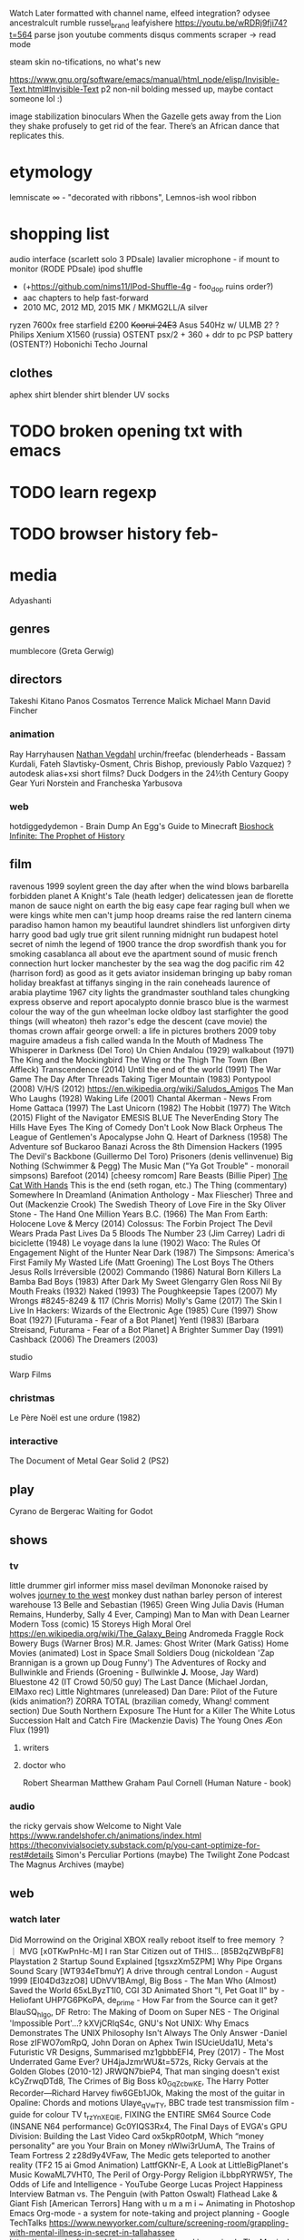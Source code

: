 Watch Later formatted with channel name, elfeed integration?
odysee ancestralcult
rumble russel_brand leafyishere
https://youtu.be/wRDRj9fji74?t=564
parse json youtube comments
disqus comments scraper -> read mode

steam skin no-tifications, no what's new

https://www.gnu.org/software/emacs/manual/html_node/elisp/Invisible-Text.html#Invisible-Text
p2 non-nil bolding messed up, maybe contact someone lol :)

image stabilization binoculars
When the Gazelle gets away from the Lion they shake profusely to get rid of the fear. There’s an African dance that replicates this.
* etymology
lemniscate ∞ - "decorated with ribbons", Lemnos-ish wool ribbon
* shopping list
audio interface (scarlett solo 3 PDsale)
lavalier microphone - if mount to monitor (RODE PDsale)
ipod shuffle
- (+https://github.com/nims11/IPod-Shuffle-4g - foo_dop ruins order?)
- aac chapters to help fast-forward
- 2010 MC, 2012 MD, 2015 MK / MKMG2LL/A silver
ryzen 7600x free starfield £200
+Koorui 24E3+ Asus 540Hz w/ ULMB 2?
? Philips Xenium X1560 (russia)
OSTENT psx/2 + 360 + ddr to pc
PSP battery (OSTENT?)
Hobonichi Techo Journal
** clothes
aphex shirt
blender shirt
blender UV socks
* TODO broken opening txt with emacs
* TODO learn regexp
* TODO browser history feb-
* media
Adyashanti
** genres
mumblecore (Greta Gerwig)
** directors
Takeshi Kitano
Panos Cosmatos
Terrence Malick
Michael Mann
David Fincher
*** animation
Ray Harryhausen
[[https://cessen.com/][Nathan Vegdahl]]
urchin/freefac (blenderheads - Bassam Kurdali, Fateh Slavtisky-Osment, Chris Bishop, previously Pablo Vazquez)
? autodesk alias+xsi short films?
Duck Dodgers in the 24½th Century
Goopy Gear
Yuri Norstein and Francheska Yarbusova
*** web
hotdiggedydemon - Brain Dump
An Egg's Guide to Minecraft
[[https://www.youtube.com/playlist?list=PL7bsYHsRUfm5MSVRB_HXMbj6DlWLNNmqb][Bioshock Infinite: The Prophet of History]]
** film
ravenous 1999
soylent green
the day after
when the wind blows
barbarella
forbidden planet
A Knight's Tale (heath ledger)
delicatessen
jean de florette
manon de sauce
night on earth
the big easy
cape fear
raging bull
when we were kings
white men can't jump
hoop dreams
raise the red lantern
cinema paradiso
hamon hamon
my beautiful laundret
shindlers list
unforgiven
dirty harry
good bad ugly
true grit
silent running
midnight run
budapest hotel
secret of nimh
the legend of 1900
trance
the drop
swordfish
thank you for smoking
casablanca
all about eve
the apartment
sound of music
french connection
hurt locker
manchester by the sea
wag the dog
pacific rim
42 (harrison ford)
as good as it gets
aviator
insideman
bringing up baby
roman holiday
breakfast at tiffanys
singing in the rain
coneheads
laurence of arabia
playtime 1967
city lights
the grandmaster
southland tales
chungking express
observe and report
apocalypto
donnie brasco
blue is the warmest colour
the way of the gun
wheelman
locke
oldboy
last starfighter
the good things (will wheaton)
theh razor's edge
the descent (cave movie)
the thomas crown affair
george orwell: a life in pictures
brothers 2009 toby maguire
amadeus
a fish called wanda
In the Mouth of Madness
The Whisperer in Darkness (Del Toro)
Un Chien Andalou (1929)
walkabout (1971)
The King and the Mockingbird
The Wing or the Thigh
The Town (Ben Affleck)
Transcendence (2014)
Until the end of the world (1991)
The War Game
The Day After
Threads
Taking Tiger Mountain (1983)
Pontypool (2008)
V/H/S (2012)
https://en.wikipedia.org/wiki/Saludos_Amigos
The Man Who Laughs (1928)
Waking Life (2001)
Chantal Akerman - News From Home
Gattaca (1997)
The Last Unicorn (1982)
The Hobbit (1977)
The Witch (2015)
Flight of the Navigator
EMESIS BLUE
The NeverEnding Story
The Hills Have Eyes
The King of Comedy
Don't Look Now
Black Orpheus
The League of Gentlemen's Apocalypse
John Q.
Heart of Darkness (1958)
The Adventure sof Buckaroo Banazi Across the 8th Dimension
Hackers (1995
The Devil's Backbone (Guillermo Del Toro)
Prisoners (denis vellinvenue)
Big Nothing (Schwimmer & Pegg)
The Music Man ("Ya Got Trouble" - monorail simpsons)
Barefoot (2014) [cheesy romcom]
Rare Beasts (Billie Piper)
[[https://www.youtube.com/watch?v=HKjxpfwjBtw][The Cat With Hands]]
This is the end (seth rogan, etc.)
The Thing (commentary)
Somewhere In Dreamland (Animation Anthology - Max Fliescher)
Three and Out (Mackenzie Crook)
The Swedish Theory of Love
Fire in the Sky
Oliver Stone - The Hand
One Million Years B.C. (1966)
The Man From Earth: Holocene
Love & Mercy (2014)
Colossus: The Forbin Project
The Devil Wears Prada
Past Lives
Da 5 Bloods
The Number 23 (Jim Carrey)
Ladri di biciclette (1948)
Le voyage dans la lune (1902)
Waco: The Rules Of Engagement
Night of the Hunter
Near Dark (1987)
The Simpsons: America's First Family
My Wasted Life (Matt Groening)
The Lost Boys
The Others
Jesus Rolls
Irréversible (2002)
Commando (1986)
Natural Born Killers
La Bamba
Bad Boys (1983)
After Dark My Sweet
Glengarry Glen Ross
Nil By Mouth
Freaks (1932)
Naked (1993)
The Poughkeepsie Tapes (2007)
My Wrongs #8245-8249 & 117 (Chris Morris)
Molly's Game (2017)
The Skin I Live In
Hackers: Wizards of the Electronic Age (1985)
Cure (1997)
Show Boat (1927) [Futurama - Fear of a Bot Planet]
Yentl (1983) [Barbara Streisand, Futurama - Fear of a Bot Planet]
A Brighter Summer Day (1991)
Cashback (2006)
The Dreamers (2003)
**** studio
Warp Films 
*** christmas
Le Père Noël est une ordure (1982)
*** interactive
The Document of Metal Gear Solid 2 (PS2)
** play
Cyrano de Bergerac
Waiting for Godot
** shows
*** tv
little drummer girl
informer
miss masel
devilman
Mononoke
raised by wolves
[[https://www.youtube.com/playlist?list=PLIj4BzSwQ-_sfc7l2xm1wQswAd5jqrrDS][journey to the west]]
monkey dust
nathan barley
person of interest
warehouse 13
Belle and Sebastian (1965)
Green Wing
Julia Davis (Human Remains, Hunderby, Sally 4 Ever, Camping)
Man to Man with Dean Learner
Modern Toss (comic)
15 Storeys High
Moral Orel
https://en.wikipedia.org/wiki/The_Galaxy_Being
Andromeda
Fraggle Rock
Bowery Bugs (Warner Bros)
M.R. James: Ghost Writer (Mark Gatiss)
Home Movies (animated)
Lost in Space
Small Soldiers
Doug (nickoldean 'Zap Brannigan is a grown up Doug Funny')
The Adventures of Rocky and Bullwinkle and Friends (Groening - Bullwinkle *J.* Moose, Jay Ward)
Bluestone 42 (IT Crowd 50/50 guy)
The Last Dance (Michael Jordan, ElMaxo rec)
Little Nightmares (unreleased)
Dan Dare: Pilot of the Future (kids animation?)
ZORRA TOTAL (brazilian comedy, Whang! comment section)
Due South
Northern Exposure
The Hunt for a Killer
The White Lotus
Succession
Halt and Catch Fire (Mackenzie Davis)
The Young Ones
Æon Flux (1991)
**** writers
**** doctor who
Robert Shearman
Matthew Graham
Paul Cornell (Human Nature - book)
*** audio
the ricky gervais show
Welcome to Night Vale
https://www.randelshofer.ch/animations/index.html
https://theconvivialsociety.substack.com/p/you-cant-optimize-for-rest#details
Simon's Perculiar Portions (maybe)
The Twilight Zone Podcast
The Magnus Archives (maybe)
** web
*** watch later
Did Morrowind on the Original XBOX really reboot itself to free memory ？ ｜ MVG [x0TKwPnHc-M]
I ran Star Citizen out of THIS... [85B2qZWBpF8]
Playstation 2 Startup Sound Explained [tgsxzXm5ZPM]
Why Pipe Organs Sound Scary [WT934eTbmuY]
A drive through central London - August 1999 [EI04Dd3zzO8]
UDhVV1BAmgI, Big Boss - The Man Who (Almost) Saved the World
65xLByzT1l0, CGI 3D Animated Short "I, Pet Goat II" by - Heliofant
UHP7G6PKoPA, de_prime - How Far from the Source can it get?
BIauSQ_hIgo, DF Retro: The Making of Doom on Super NES - The Original 'Impossible Port'...?
kXVjCRIqS4c, GNU's Not UNIX: Why Emacs Demonstrates The UNIX Philosophy Isn't Always The Only Answer -Daniel Rose
zIFWO7omRpQ, John Doran on Aphex Twin
ISUcieUda1U, Meta's Futuristic VR Designs, Summarised
mz1gbbbEFI4, Prey (2017) - The Most Underrated Game Ever?
UH4jaJzmrWU&t=572s, Ricky Gervais at the Golden Globes (2010-12)
JRWQN7bieP4, That man singing doesn't exist
kCyZrwqDTd8, The Crimes of Big Boss
k0_GqZcbwKE, The Harry Potter Recorder—Richard Harvey
fiw6GEb1JOk, Making the most of the guitar in Opaline: Chords and motions
Ulaye_qVwTY, BBC trade test transmission film - guide for colour TV
t_rzYnXEQlE, FIXING the ENTIRE SM64 Source Code (INSANE N64 performance)
Gc0YlQS3Rx4, The Final Days of EVGA's GPU Division: Building the Last Video Card
ox5kpR0otpM, Which “money personality” are you Your Brain on Money
nWlwi3rUumA, The Trains of Team Fortress 2
z28d9y4VFaw, The Medic gets teleported to another reality (TF2 15 ai Gmod Animation)
LattfGKNr-E, A Look at LittleBigPlanet's Music
KowaML7VHT0, The Peril of Orgy-Porgy Religion
iLbbpRYRW5Y, The Odds of Life and Intelligence - YouTube
George Lucas Project Happiness Interview
Batman vs. The Penguin (with Patton Oswalt)
Flathead Lake & Giant Fish [American Terrors]
Hang with u m a m i ~ Animating in Photoshop
Emacs Org-mode - a system for note-taking and project planning - Google TechTalks
https://www.newyorker.com/culture/screening-room/grappling-with-mental-illness-in-secret-in-tallahassee
https://www.adsoftheworld.com/campaigns/smoking-animals
The Magical Origins of Walt Disney Pictures | Corporate Casket
Half-Life VR but the AI is Self-Aware
[[https://www.youtube.com/playlist?list=PLLLYkE3G1HED6rW-bkliHbMroHYFf4ukv][Building Marble Machine X]]
[[https://youtu.be/9vM-sZQAFDo][So You Want to Make a Sound: Introduction to Sound Design]]
[[https://youtu.be/E0OQIraSHqs][A Beginner's Guide to Soviet Animated Cinema]]
[[https://youtu.be/IrgXSfcE2OU][#194: Steven Bartlett - How to Pursue Yourself Ruthlessly and Make the Journey Back to Human]]
[[https://youtu.be/gi_ngW9cyeY][The best song in Stardew Valley?]]
[[https://www.youtube.com/watch?v=Wz6DrQeQ5rI][Learn How to Draw for Beginners - Episode 1]]
[[https://www.youtube.com/watch?v=aCgkLICTskQ][Mark Fisher : The Slow Cancellation Of The Future]]
[[https://www.youtube.com/watch?v=sxz0OWGw6qE][Designing a Magical Ecosystem]]
[[https://www.youtube.com/watch?v=y_NPuMvWlKk][I created a world building project.]]
[[https://www.youtube.com/watch?v=4VxPd3nM7vU][LOST IN TIME - The Forgotten Blade Runner Video Game]]
[[https://www.youtube.com/watch?v=Q1Tczf8vxCM][Stop Getting Lost: Make Cognitive Maps, Not Levels]]
[[https://www.youtube.com/watch?v=hg3mK1yVnWM][What's going on in Fallout Online?]]
[[https://www.youtube.com/watch?v=7I0VyXS26Dg][Limmy's BANNED Improv Scary Stories]]
[[https://www.youtube.com/watch?v=S2nxv4w4k-E][The Driver (2023) - Full EP | Podel]]
[[https://www.youtube.com/watch?v=JZRosTZHzAU][Improv story: The Roast Chicken]] (Limmy)
[[https://www.youtube.com/watch?v=5WPB2u8EzL8][How to Enjoy the End of the World]]
[[https://vimeo.com/462801161][imagine…Tales of Music and The Brain]] [David Bruce Einaudi]
*** comic
Homestuck
** art
https://www.flickr.com/people/taffeta/ (30-50s)
https://www.flickr.com/photos/mediamolecule
https://sunecho.com (L.J. Altvater)
https://www.deviantart.com/erictonarts/gallery (mandelbulb)
https://twitter.com/Old_School_3D
https://www.deviantart.com/trustpixels (pixel)
https://www.nationalgallery.org.uk
https://blenderartists.org/t/vile-metal-a-same-themed-series-of-project-that-lingered-from-the-back-of-my-head-and-dream/1421092
dadism
https://blenderartists.org/t/topology-works/1216939/67
Piotr Jabłoński
[[https://blenderartists.org/uploads/default/original/4X/a/c/8/ac8eecd3067a3b90984c68c5848ffc488f4a0188.png][https://blenderartists.org/t/temples/1472908]]
[[https://blenderartists.org/uploads/default/original/4X/a/c/8/ac8eecd3067a3b90984c68c5848ffc488f4a0188.png]]
https://www.beeple-crap.com
Claire Hummel (Valve, Campo Santo?)
*** animations
MIGRATIONS by Constantin Chamski (3D Studio MAX R2 CD from 1997)
IGORRR - VERY NOISE
*** paintings
Carlo Crivelli - The Annunciation, with Saint Emidius
Die großen Fische fressen die kleinen
Edgar Degas - Femme lisant
[[https://en.wikipedia.org/wiki/Atrium_(architecture)#/media/File:Atrium_interior.jpg][A late 19th-century artist's reimagining of an atrium in a Pompeian domus]]
*** photography
https://www.flickr.com/photos/nasawebbtelescope
https://www.deviantart.com/waylandscape
*** mark ferrari
https://obscuritory.com/blog/seize-the-day-lives-on-as-the-living-worlds-app/
https://mugenguild.com/forum/topics/deep-forest-day-142665.0.html
https://obscuritory.com/tag/mark-j-ferrari/ (heaven, living
*** period
Belle Époque  
** games
children of a dead earth, https://store.steampowered.com/app/476530/Children_of_a_Dead_Earth
eblong, https://eblong.com/, lisp text adventure
portal prelude, http://www.portalprelude.com, portal prequel mod
silent hill 2, http://www.enhanced.townofsilenthill.com/SH2/compare.htm
ninja gaiden
ff7
persona 3
super metroid
re4
tekken 5
deadly premonition
mizzurna falls
another world
lost in shadow
shadows of the dammed
gwent roguelike
powder toy
mark ferrari - heaven & earth
the longing
Electrokplankton
Judas (Ken Levine)
Postal
Scribblenauts Unlimited
Creeper World 4
Devilutionx (diablo)
The Anacrusis
Marathon (Bungie)
No One Lives Forever
Narbacular Drop
Dark Messiah of Might & Magic
Creatures (1996) (community)
Pizza Tower (~wario land)
[[https://github.com/TeamHypersomnia/Hypersomnia][Hypersomnia]]
Disco Elysium
9: The Last Resort
Hi-Fi RUSH
Pseudoregalia
Lumines: Electronic Symphony
Painkiller
No One Lives Forever
Sin
Greed Corp
Blade Runner (point and click) + Rev
Panzer Dragoon Saga
Cry of Fear (HL:mod)
DAVE THE DIVER
Little Nightmarse prequel (mobile)
Rag Doll Kung Fu
Darwinia
DEFCON
SiN (+ episodes)
Trackmania
AudioSurf
Torchlight (nostalgia)
Dawn of War II (nostalgia)
NARAKA: BLADEPOINT (Steam Best-seller 2021?)
Cult of the Lamb
Warhammer 40,000: Darktide
Stray
V Rising (2022 best-seller)
DREDGE
Time Crisis
Karateka
Legacy of Kain (Defiance, etc.)
Spark the Electric Jester 3 (+ previous)
**** Traditional
Monty Python flux
*** studios
dreamhaven
Strange Scaffold
*** non-steam
Richard Burns Rally
Alice
Flipnic: Ultimate Pinball
*** currently playing
Baba Is You
Baldur's Gate 3
Kerbal Space Program
METAL GEAR RISING REVENGEANCE
Prey
Psychonauts
SH2
Teardown
The Elder Scrolls V Skyrim
The Stanley Parable Ultra Deluxe
Wolfenstein The Old Blood
** painters
René Magritte
Yves Tanguy
Frida Kahlo
Gerhard Richter

kris kuksi

Norman Rockwell
Haddon Sundblom

Klimt

Charles Bronson
* music
https://en.wikipedia.org/wiki/The_Songs_Lennon_and_McCartney_Gave_Away
https://www.bbc.co.uk/programmes/m001478k
https://open.spotify.com/user/pewdie workout playlist

** genres
dark roots (gothic country?)
Tuvan throat singing
** artists
Frank Ocean
Kanye West (Kids see ghosts)
Aphex Twin, Power Pill, The Tuss, Caustic Window, AFX, Bradley Strider, GAK, Mike & Rich, Polygon Window, Universal Indicator Red)
De La Soul
Death Grips
Four Tet
BADBADNOTGOOD
JAY-Z
Talking Heads
The Dream Academy
Alarm Will Sound (Aphex Twin)
Burial
Massive Attack
Wendy Carlos
Squarepusher (Chaos A.D., +James McVinnie)
Seefeel (AFX time to find me)
Carbon Based Lifeforms
Chicane
2Pac
David Bowie
Pet Shop Boys
Ghostpoet
A Tribe Called Quest
Adele
Alio Die
Vashti Bunyan (+Animal Collective)
King Krule (Archy Marshall)
Arovane
Autechre
AZ
Belle and Sebastian
Bill Evans (+Jim Hall)
Bôa
Boards of Canada
Brian Eno (+Fripp, Harold Budd, Laraaji)
Simon & Garfunkel
Burzum
Clams Casino
Common
MF DOOM (DANGERDOOM, King Geedorah, Madvillain, Metal Fingers, NehruvianDOOM, Viktor Vaughn)
Deltron 3030
DJ Shadow
Dr Dre
Eminem
endtransmission
explosions in the sky
fleetwood mac
floex
flying lotus
Freddie Gibbs (+Madlib)
George Clanton
Gerry Mulligan (Night Lights)
Global Communication
Guru
Home (Odyssey)
a-ha
Igneous Flame
Janis Ian
Jimi Hendrix
Joanna Newsom
Joy Division
Julian Casablancas (+The Voidz)
Kendrick Lamar
Keyon Christ
Kid Cudi
King Crimson
King Krule
Lauryn Hill
Linkin Park
LSTRVR
Luke Vibert
Marcus Fjellstrom
Margo Guryan
Mariya Takeyuchi
Masayoshi Takanaka
Mike Oldfield
Miles Davis
Mr. Fingers
NASA (Voyager Recordings)
N.W.A
Nas
Neutral Milk Hotel
Nirvana
Noah Earp
Nujabes
Pink Floyd
Pizzicato Five
Portishead
Prince
Pusha T
Rage Against the Machine
Rod Stewart
Ryo Fukui
Sinewave (Unity Gain)
Slint (Spiderland)
Species of Fishes (Songs of a dumb world)
Steve Roach (structures from silence)
Tape
Tears for Fears
Teyana Taylor
The Beach Boys
The Beatles
The Comet is Coming
The Future Sound of London
The Herbaliser (something wicked this way comes)
The Notorious B.I.G.
The Roots
The The
TOOL
Tupperwave
Vegyn
Wu-Tang Clanton
식료품groceries
GALNERYUS
David Firth
Crystal Boys (Jonatan Söderström)
El Huervo
Fantastic Plastic Machine
Jay Electronica
Jun Fukamachi (Quark)
Niall (Noclip Girl)
Rose Bonica (Nothing Lasts Forever)
Jarrad Wright (Big Lez)
Midori Tanaka (Through the looking glass)
Laurient Garnier (Laboratoire Mix [OtGZod-qIOE], Flashback [dYZEl7TVu-0])
Farya Faraji (Ancient Music)
Michael Levy (Lyre)
bsd.u (late night bumps)
3kliksphilip (+Stephenthedreamer)
Herb Ellis & Remo Palmier (Windflower)
Shivkumar & Brijbhushan
Podel
CasualTF2
The KLF
mort garson
steven wilson
Édith Piaf
John Grant (Queen of Denmark, The Czars)
Susumu Hirasawa (Prince of Key)
Hannah Peel
Paul Weller
Lindisfarne
Moloko (Do You Like My Tight Sweater)
Lena Raine (minecraft)
Fluke
Everything But The Girl
Jean-Michel Jarre
Jan Morgenstern (blender)
[[https://danosongs.com/][Dan-O]] (Humane Rigging)
Genesis
Jethro Tull
Steve Vai (Frank Zappa, Halo 2 s)
Crosby, Still and Nash (Lionel Hutz gag)
*** not listened
Röyksopp
Underworld
Archive
Oneohtrix Point Never (Lost But Never Alone)
Scott Walker (See You Don't Bump His Head)
Amo Tobin
Sun Ra
Brian Setzer
Jonathan Coulton (Portal)
Jonathan Whitehead (Black Books, Nathan Barley, Peep Show)
Skinny Puppy (Adam Curtis parody "The Loving Trap")
Parry Gripp
LTJ Bukem [IDM, DnB]
** albums
Pudding Club - Songs Before Bed
William Basinski - Watermusic II
Elevator Music -- MUZAK -- Stimulus Progression
Genesis - Supper's Ready
Fairport Convention - Liege And Lief
[[https://youtu.be/JK8ilaPZbKE][Peshay Studio Set (1996)]]
https://georgepunchy.bandcamp.com/album/panini-ep
https://beigemonk.bandcamp.com/album/beige-monk-has-changed-names-and-urls
Maybeshewill - Not For The Want Of Trying
https://uvlamprey.bandcamp.com/album/sombre-hombre
Intelligent Drum & Bass - Bailey
Darwin Deez - Darwin Deez
[[https://www.youtube.com/playlist?list=PL5a3UXdh_ybYVsaoqY-PId4ZvDc-NtHlF][ProbeComposer - Deep Blue]]
Howie B - Music For Babies
[[https://www.youtube.com/watch?v=Z3m7HXeiHpg][Hiroshi Yoshimura (吉村弘) - Wet Land (1993)]]
Roy Montgomery - Temple IV
** mixes
[[https://youtu.be/0LJSboJeNqw][On the Clouds (Ambient, Jungle, Jazzy, 90s DNB Mix)]]
[[https://www.youtube.com/watch?v=lcGhXr3Je5I][Halo: Reach - All "Glue" Variations]]
[[https://www.youtube.com/watch?v=FcBOaFzR9as][It was all just a bad dream]]
[[https://www.youtube.com/watch?v=BHl4NVytGpo][Aphex Twin Ambient Mix (Killing Floor)]]
2013 03 09 Essential Mix Atoms For Peace
** composers
Vivaldi
Erik Satie
Ludovico Einaudi
Chopin
Debussy
Beethoven
Barber
Brahms
*** games
Jeremy Soule (Bethesda)
Jason Hayes (Blizzard)
Koji Kondo (Nintendo)
Nobuo Uematsu (Square Enix)
Battleblock Theatre
** label
Analogical Force (Echo 106, Dwaallicht, D'Arcangelo, Anodyne, Guavid)
** songs
Babylon Zoo - Spaceman
An Angel, TLIM SHUG - Abuse Me
ted chippington - she loves you
bonobo - cirrus
cocteau twins - cherry-coloured funk
grimes - genesis
moderat - a new error
pulp - common people
pulp - disco 2000
Édith Piaf - C'est un gars
Sous le dôme épais (Lakmé) - Léo Delibes [i-_lVM7R6xc]
nigredo - Susumu Hirasawa
zsolt marx - fill your pages
selerac - nair
neil young - harvest moon
david gray - babylon
francoise hardy - tous les garcons et les filles
travis - why does it always rain on me
michel legrand - windmills of your mind (noel harrison)
just a girl she said
enigma - the eyes of truth
ennio morricone - ninna nanna per adulteri
blordow - jerma sleepin planets
melodysheep - a glorious dawn
Dr. Ghost - rhubarb guitar cover
battle trance - green of winter
OMEGAH RED - books of war
cate le bon - Niwl y Mor
galwad y mynydd - niwl y mor
ArbiterBF - human sadness cover
Múm - Hufeland [_okI9LBkrWg]
? - i o [lKDBh6CFhg8]
kanye west - never see me again
Yazz Ahmed - A Shoal of Souls [FQvU1cDyXgs]
Víkingur Ólafsson - Reflection [5Vs5gMhef2Y]
Halla Steinunn Stefánsdóttir / Halla Lovísa Loftsdóttir - Halla Steinunn Stefánsdóttir / Halla Lovísa Loftsdóttir - Hölluþula [1356545445]
Hawes - Highgrove Suite： Goddess of the Woods [IcBTNuCr1co]
ocarina of time - fire temple (original)
Queen of Denmark, John Grant, Sinéad O'Conner
better off alone - alice deejay
Peter, Paul & Mary - sometime lovin (Joe Dassin)
harry nilsson - without you
earthbound - your name please
sonny and cher - i got you babe
5th dimension - Let The Sunshine In
unchained melody
la vie en rose
better off alone
Adagio of Spartacus and Phrygia
Ye Vagabonds - Bacach Shíol Andaí
Hannah Peel - Reverie
Herbie Hancock & Joni Mitchell - The Man I Love
Carlo Domeniconi - Koyunbaba, Op.19 (1st mvt)
Leonard Cohen - Suzanne
Donna Lewis - I Love You Always Forever
Together in Electric Dreams
Mike Oldfield ft. Maggie Reilly - Moonlight Shadow
Irene Cara - Fame
tregs - flow
pilotredsun - dimweb
cranberries - dreams
paul young - everytime you go away
chi lites - have you seen her
dusty springfield - if you go away
east 17 - stay another day
Heatbeat - playing with delay
Kirby: Super Star - Gourmet Race, Green Greens
In the Year 2525 (Exordium & Terminus)
Donkey Kong Country - Stoned Ape Theory (Aquatic Ambience Reimagined)
The Statler Brothers - Flowers On The Wall
The Verve - Bitter Sweet Symphony
black midi - The Defence
Ms. John Soda - Hands
Four Tet - Smile Around The Face
Khonnor - The Stoned Night
B. Fleischmann - The Pros Of Your Children (feat. Gloria Amesbauer)
contriva - centipede
El Perro Del Mar - Walk On By
Beach House - Irene
MuteMath - Reset
Marconi Union - Strata
Marcin Wasilewski Trio - Diamonds And Pearls
Lusine Icl - Mojave
Aquarela do Brasil
Airto Moreira, Hugo Fattoruso -  Tombo in 7/4
Locke'd Out Again - Michael Giacchino
how to save a life
The Flirtations - Nothing But A Heartache
Patti Drew - Tell Him
Elis Regina - Tatuagem
Symphony No. 3, Op. 36: II. Lento e Largo - Tranquillissimo
Po - Floating Against The Stream
Frank Turner - Wessex Boy
Nat King Cole - Don't Let Your Eyes Go Shopping (For Your Heart)
Raymond Scott - Portofino 2
Dinah Washington - What a Diff'rence a Day Makes (1959) [Cuando vuelva a tu lado (When I Return to Your Side)]
Something Stupid - Carson and Gaile (1966)
[[https://youtu.be/JiXo2RmQy6Y][Cuando Vuelva A Tu Lado/ What A Difference A Day Makes - Cyrille Aimée & Michael Valeanu]]
Sweet Adeline
Stone - Girl I Like the Way That You Move
John Adams - Harmonielehre
Stevie Wonder - Overjoyed
Arnold Schönberg: String Quartet No. 2, op. 10
Half-Life PS2 Menu
Black Box Recorder- Child Psychology
Tom & Jerry - Papillon Love Song
Spiral Staircase - More Today Than Yesterday
The Wanted - Glad You Came
Can You Feel the Sunshine
P!nk - Who Knew
Imagine Dragons - Whatever It Takes
Psychic TV - Godstar
Fonicular 1880 (spiderman pizza)
William Tell Overture (horseback riding)
Robert Hazard - Girls Just Wanna Have Fun
Yellowman - Nobody Move Nobody Get Hurt
Overworld (probably) - Super Mario Bros. Wonder [jnq0-01hoqQ]
Bobby Goldsboro - Watching Scotty Grow
Mancandy FAQ (soundtrack)
Jonathan Coulton's Re: Your Brains
Stevie Wonder - Sir Duke
Joni Mitchell - Both Sides Now
Peter, Paul & Mary - Puff, the Magic Dragon
Fisher's Hornpipe
Yankee Doodle
Dixie
Patience and Prudence - Tonight You Belong To Me
Penguin Cafe - Perpetuum Mobile
John Rutter - The Lord is my Shepherd.
Aram Khachaturian - Adagio of Spartacus & Phrygia
Norah Jones - Don't Know Why
Joanna Newsom - Sprout and The Bean
Adagio of Spartacus and Phrygia
Talk Talk - Such a Shame
Belinda Carlisle - Heaven Is a Place on Earth
Bobby McFerrin - Knick Knack
50 Cent - In Da Club
Arctic Monkeys - No. 1 Party Anthem
Witch Doctor
I've Never Been In Love Before (Kimhyorin cover)
[[https://www.youtube.com/watch?v=9pSQhUXPHAs][Superheaven - "Youngest Daughter"]]
Joji - Tick Tock
D-Train - Misunderstanding
Slam - This World
[[https://www.youtube.com/watch?v=FExBwfQHXlE][Chuck Mangione - Feels So Good]]
[[https://www.youtube.com/watch?v=-7qND3Fwxbk][DEVILMAN SHOWERDOWN PART 2]]
Chitty Chitty Bang Bang - Hushabye Mountain (Dick Van Dyke)
Richard Marx - Right Here Waiting
[[https://www.youtube.com/watch?v=CnQ8N1KacJc][Green Day - Good Riddance]]
Basshunter - Vi sitter i Ventrilo och spelar DotA
Garbage - Stupid Girl
Ed Sheeran - The A Team
Dota 2 Beta
Code Lyoko - A World Without Danger
[[https://www.youtube.com/watch?v=CwPKXUeCSgI][PKA - Let Me Hear You Say Yeah (Original 12 Inch Mix)]]
Tappi Iwase (?) - Metal Gear Solid Main Theme (Document Remix) [Metal Gear Solid 2: Substance Original Soundtrack - Ultimate Sorter Edition]
[[https://www.youtube.com/watch?v=23Fgx21aFQw][Joe Fagin – That’s Living Alright [Limmy]​]]
*** to listen
Tears For Fears - Elemental
[[https://www.youtube.com/watch?v=U_Ed7uCmFmo][PSYQUI feat. Such - don't you want me Piano Cover]]
[[https://www.youtube.com/watch?v=arehmbNotwQ][Marc Laidlaw - Sombre Hombre]]
Cheekface - Too Much to Ask
[[https://www.youtube.com/watch?v=1Tfl6Aw42Zw][The Orb - The BBC Sessions 1989-2001]]
Electronic - Getting Away with It
Ed Harrison - NEOTOKYO [ost]
*** christmas
mud - lonely this christmas
kuribo98 - All I Want For Christmas Is You (Wii Shop)
[[https://www.youtube.com/watch?v=EwzBjBHfDIs][MF DOOM x Cookin Soul - DOOM XMAS (full tape)]]
*** jazz
Chet Baker - Autumn Leaves (w/ Paul Desmond alto sax)
** games
Valve (+Kelly Bailey, Mike Morasky)
Metal Gear
Nintendo (Mario, F-Zero, Zelda, DK Country, Earthbound, Pokemon Mystery Dungeon)
Subset (Ben Prunty)
Minecraft (C418, Lena Raine)
Martin O'Donnel (Halo, Destiny, Echoes of the First Dreamer)
The Last of Us (Gustavo Santaolalla)
Hotline Miami (,2)
Tetris Effect
Skyrim (Jeremy Soule)
Cuphead (Kristofer Maddigan)
Ridge Racer 7
Lethal League
Toby Fox
Deus Ex (,Conspiravision)
Rockstar (GTAV, Red Dead Redemption (,2))
Dirt Rally (,2)
LittleBigPlanet (,Alternate Universe)
Nidhogg
RAMA
Little Nightmares (Tobias Lilja)
baba is you
amanita design (questionaut, samorost) [floex]
Little Big Planet (Daniel Pemberton,
*** mods
[[https://www.moddb.com/mods/half-life-2-beta-minimalist-mod][Half-Life 2 Beta Minimalist Mod]]
[[https://www.moddb.com/mods/missing-information][Missing Information]]
Half-Life: Radial Symmetry
[[https://steamcommunity.com/sharedfiles/filedetails/?id=2959389971][Rogue (csgo)]]
[[https://www.moddb.com/mods/cwth][CWTH [Chell's Way to Home]​]]
[[https://www.moddb.com/mods/portal-project-beta1][Portal: Project Beta]]
[[https://store.steampowered.com/app/244630/NEOTOKYO][NEOTOKYO (hl2)]]
** film
Being John Malkovich
Taxi Driver (Bernard Hermann)
Blade Runner (Vangelis)
Synecdoche, New York (Jon Brion)
Ghost in the Shell (Kenji Kawai)
John Hughes (Ferris Bueller's Day Off, Planes Trains and Automobiles)
Satoshi Kon (Perfect Blue, Millenium Actress)
Studio Ghibli (Spirited Away)
John Williams (Star Wars, Empire of the Sun)
Stanley Kubrick (Clockwork Orange)
Truman Show (Philip Glass)
House of Gucci
** tv
Serial Experiments Lain
DEVS
severance
** spotify playlists
pewdiepie
https://soundcloud.com/markusalexei
https://soundcloud.com/zedrox
** videos
Four Tet - Smile Around The Face (2005)
Slam - This World (Limmy)
* notes
commonplace book
** todo
job
data
	accounts
		export
		delete
	backup
		phone
		pc
posessions
	sort
	sell
	repair
	buy
		clothes
		notepad
		razor
		portable cd player
		dt880
** synchronicity
30/10/22 00:38
watched "The Jizzarm - Internet Shorts" "Whang!" https://www.youtube.com/watch?v=BDUrJFTJdGw 
then looking for s-video to scart on amazon found prince harry "spare" mentioning diana
then watched https://www.youtube.com/watch?v=BR3XFcsEGu0 blue jam banned doc sketch mentioning putting balls under arm and diana

** 	aberystwyth
accommodation refund
aberconnections/abercareers account
retake both modules averaging 68% for 1st
mmp grade?
382 python andy?
12/03/2021
guaranteed conditional offer masters 9/21
	deadline 30/7/21
	2:1 10% reduction in fees (1st 20%)
15/12/2020
12/10/2020
rosalind account deletion jat70@aber.ac.uk
group project blog (google?) https://james-cs22120.blogspot.com
https://support.google.com/blogger/answer/7538420?hl=en
13/02/20 group 10 pictures, and minutes request
CHECK SEND/BIN MAILS
grade concerns email was nice

** youtube comments
[[https://www.youtube.com/watch?v=gEBLqCgR6hA&lc=Ugw-tY2ejleMH7rPmvx4AaABAg][ This Music Is The Beat. If Kirby was real, he will set it as an Alarm Clock. XD nice Video]]
[[https://www.youtube.com/watch?v=njT82MeJVtY&lc=Ugyf_S9zM0j97lo8K9N4AaABAg][thank you very much . . you tough me that there is much much  tools that i didnt know yet. and blendering world is not just the dessert full with mirage but nothing can be used to live, but there is everything i need that i just didnt notice it.]]
[[https://www.youtube.com/watch?v=h8EqMCrtLZ0&lc=UgzGs_zlX0CVLcO2-1p4AaABAg.97dUE4f5aI09CQLR0al1mJ][Psychology of Fast Food and Fat]]
[[https://www.youtube.com/watch?v=rMudHClToL0&lc=UgxXCwe-AJ2vum32Swt4AaABAg][A few years ago, whenever I was upset I used to play this song really loud out of my surround system. During the drum parts I would move around the house like donkey kong and just act like him and be very aggressive and get up in my family members faces. Once 00:46 kicked in I would start throwing things around and start making loud chimpanzee noises,  just going around the house flipping over chairs and throwing papers and stuff off tables and just making a huge mess of the house in minutes. My family came to dread this song whenever it played because they knew it meant one thing. Man I miss those days.]]
* projects
** github
https://docs.github.com/en/get-started/quickstart

** emacs

https://stakahama.github.io/resources/emacs/#orgheadline2
link to highlighted youtube comment in org mode
https://github.com/Wilfred/helpful
Zettelkasten (Paper Machines (2002))
Getting Things Done
Hipster PDA
https://en.wikipedia.org/wiki/Zettelkasten#See_also
https://en.wikipedia.org/wiki/Parietal_lobe
https://en.wikipedia.org/wiki/Cortical_homunculus

https://koustuvsinha.com/post/emacs_research_workflow/
*** org
inline image web behaviour
- url as image caption stops preview

**** export template
replace custom shortahands (eg. local = (l) to symbol)
** hammer
https://developer.valvesoftware.com/wiki/Dimensions
https://developer.valvesoftware.com/wiki/Hammer_Hotkey_Reference
https://developer.valvesoftware.com/wiki/Creating_Brush_Entities
https://www.tophattwaffle.com/mapping-workflow-keeping-your-sanity-for-the-extra-long-projects/
https://developer.valvesoftware.com/wiki/Blender_Source_Tools

**	modding
https://www.youtube.com/watch?v=_JZ7bnk3oiM Minecraft, But I Show You How to Code a Modded Item! - YouTube

** gaming
https://web.archive.org/web/20120614094258/https://www.geforce.com/Optimize/Guides/deus-ex-human-revolution-tweak-guide#1

** fractals
https://en.wikipedia.org/wiki/Fractal-generating_software
https://www.mandelbulb.com/
https://mb3d.overwhale.com/ (mandelbulb 3d)

** blender
https://www.youtube.com/watch?v=X0Z7ewe8KZ4&list=PLE211C8C41F1AFBAB&index=5
https://renderman.pixar.com/community_resources

** ipod video
remove references to rockbox
remove anodised finished

** nintendont
custom wiimote layout

** clip jam
custom firmware (upgrade.hex)

** kindle
https://www.mobileread.com/forums/showthread.php?t=320564
https://www.mobileread.com/forums/showthread.php?t=346037
https://github.com/koreader/koreader

** ps2
https://www.ps2-home.com/forum/viewtopic.php?f=96&t=1248
https://github.com/CTurt/FreeDVDBoot
https://github.com/ps2homebrew/Open-PS2-Loader
https://sx.sytes.net/oplcl/games.aspx
https://www.psx-place.com/threads/tutorial-the-great-ps2-aio-guide.30219/
*** graphics
https://lodev.org/cgtutor/raycasting.html
** shorthand
* writing ideas
future fashion - dazzle camouflage to stop bugs
bodleian library
unit 731
pareidolia
shorthand associated with witchcraft and magic in the middle ages
project cumulus, rainmakers, cloudbusting
Bombing of Rainbow Warrior
** doing things differently
Finnish toilets where you shit on a shelf
- inspection [Moss watching flush]
- finnish people who are scandinvian
- tsunami flush metaphor
Emacs undoing the undo [Emacser interview sketch]
* reading
wolfie linked cybersec on discord
hugo dnd Intro.docx on discord
** books
flatland
exit west
alice
ringworld
meditations
what is like to be a bat
book of tibit
guns, germs and steel
a thousand plateaus
Eros and magic in the Renaissance
Atalanta Fugiens
all tomorrows
Snow Crash
S. Petersen's Field Guide to Creatures of the Dreamlands
http://leethomson.myzen.co.uk/Star_Trek/1_Original_Series/Star_Trek_Pitch.pdf
Gormenghast
make it new - ezra pound
https://www.callofdutyzombies.com/topic/183877-the-cod-zombies-storybook/
Shams al-Ma'arif
A Voyage to Arcturus
The Gadfly
John Alec Baker - The Peregrine
https://mikelynchcartoons.blogspot.com/2023/04/how-to-cartoon-book-points-on.html
Camille Paglia - Sexual Personae
[[https://i.redd.it/789p8h492tw41.jpg][Meme Analysis /general reading list/]]
Building a Second Brain
Heege Manuscript
The Devil in the White City
Heidi (Swiss)
Lost Horizon - James Hilton
De Spectris (1569) - Ludwig Lavater
Bede
Uncommon Therapy (Milton H. Erickson) [[https://youtu.be/_Hxg3vFb8lI][Daniel Mackler]]
Tarkovsky - Sculpting in Time: Reflections on the Cinema
Herman Hess - Siddhartha
The Wheel of Time
Gabor Mate - The Myth of Normal (anti-psychiatry)
Jean-Paul Sartre - Nausea
Skyrim/ES ebooks https://www.imperial-library.info/content/forum-archives-michael-kirkbride
Lokasenna (nordic poem)
Stanisław Lem - The Futurological Congress
Raising the Bar (HL)
The WoW Diary
The Lazarus Effect
Ideas of Power (Adam Curtis inspiration)
Little Nightmares Graphic Novel
Herman Hesse - Steppenwolf
Mike Reiss - Springfield Confidential: Jokes, Secrets and Outright Lies From a Lifetime of Writing for The Simpsons
Matt Groening - Life in Hell
# Black Mirror - Beyond the Sea
Airport (1968)
The Valley of the Dolls
The Moon Is a Harsh Mistress
#
Andersen's Fairy Tales
Blindsight
Walden
Pearl Manuscript - Pearl, Sir Gawain and the Green Knight
** resource ebooks
https://www.masteringemacs.org
	https://www.inspiredpython.com/
https://www.blendersecrets.org
*** score
[[https://www.otaku.co.uk/products/75196a][Mother 2]]
*** struthless lifechanging books
Kitchen Confidential
My Year of Rest and Relaxation
The Home Game
The Gifts of Imperfect Parenting
The Hidden Life of Trees
Tomorrow When the War Began
Zen the art of motorcycle maintenance
The Book - Alan Watts
I'm Glad My Mom Died
Go Dog Go
*** short
The Machine Stops
D.H. Lawrence - Odour of Chrysanthemums
The Love Song of J. Alfred Prufrock
*** utopian fiction
The Epic of Gilgamesh (Utnapishtim's rest)
The Odyssey (Elysian Fields)
Plato/Socrates Republic
Timaeus/Critias (Atlantis)
Pliny's Natural History
Lucian's True History
history of Diodorus Siculus (Iambulus)
Erewbon
New Atlantis
Christianopolis
Mundus Alter et Idem
Gulliver's Travels
Brave New World
Ape and Essence
1984
News From Nowhere
New Jerusalem
City of the Sun
Looking Backward
Island (Huxley)
Lord of the Flies
Lost Horizon
The Coming Race
When the Sleeper Wakes
The Time Machine
pillar to post
love among the ruins
the first men in the moon
the man in the moon
a source of embarassment
** manga
blame
yugioh
berserk
[[https://www.mangageko.com/reader/en/vagabond-chapter-3-eng-li/][Vagabond]]
** authors
Robert Anton Wilson
Kary Mullis
Albert Robida
jim young-ha
marie kondo - The Life-Changing Magic of Tidying
carl sagan
albert robida
René Guénon
sean carroll
Cabiria
Allen Ginsberg
Aleister Crowley
William S. Burroughs (Cities of the Red Night)
Jack Kerouac
Ioan Petru Culianu (assassinated)
Thea von Harbou (metropolis)
Hervé This (molecular gastronomy)
George Berkeley (immaterialism)
Raymond Queneau (Les Fleures Bleues)
Guillaume Apollinaire
The Language of Creation by Matthieu Pageau
Dialectic of Enlightment by Adorno & Horkheimer
乾 元 亨 利 貞, Zhu Youke's Secret Book, Qianyuan Henry Zhen, Five Volume
Theodor W. Adorno (philosopher, Minima Moralia)
Justin E.H. Smith (The Internet Is Not What You Think It Is: A History, A Philosophy, A Warning)
Ramon Llull (1305 mechanical logic with paper)
Gottfried Wilhelm Leibniz (polymath, Leibniz machine)
Mark Fisher (Capitalist Realism)
Thomas Pynchon
Marc Laidlaw
Victor Frankl - logotherapy
Henry Charles Bukowski
Alan De Benoist - On Being a Pagan
Rudyard Kipling (The Gods of the Copybook Headings [poem])
Thomas Gray (Ode on the Death fo a Favourite Cat, Drowned in a Tub of Goldfishes [poem])
Patrick Curry (Tolkein analysis, and more)
Plotinus (Neoplatonism)
Lord Dunsany
Wilhelm Busch
Marie-Louise von Franz (Jungian)
Herbert Spencer (Ghost Thoery, "Survival of the Fittest")
*** cartoonists
Hal Robins - The Meaning of Lost and Mismatched Socks
William Steig
Moebius - Jean Giraud
** publishers
https://nostarch.com/
** blogs
https://fallingawkwardly.wordpress.com/2010/09/02/the-metaphysics-of-morrowind-part-2/
https://www.skytopia.com/index.html
https://cookieplmonster.github.io/ (modding)
https://lars.ingebrigtsen.no/
https://blog.playdead.com/
http://www.paulgraham.com/index.html (Y Combinator)
https://derekyu.com/makegames/index.html (spelunky)
https://www.grammarphobia.com/blog
https://blurbusters.com/
https://beastrabban.wordpress.com/
https://the-wheatley-core.tumblr.com
church of the subgenius
https://thosethingshidden.wordpress.com/
Sam Kriss (Idiot Joy Showland, Substack)
https://www.bbc.co.uk/blogs/adamcurtis
https://www.robinrendle.com/
https://nothings.org/
https://www.jehsmith.com
https://sachachua.com
	[[https://emacslife.com/][Emacs Life]]
	Emacs Chat
https://urchn.org/blog/ (39 pages)
https://emacsrocks.com/
http://whattheemacsd.com/ (emacsrocks)
https://www.grammarphobia.com/blog/2009/04/heads-up.html
*** gaming
[[https://www.johnsto.co.uk][Dave Johnston]]
** twitter
AccidentalP
mikemorasky
NiallSnipars
podel_irl
marco_py1
1041uuu
Steventhedream1
DUSKdev
richterovertime
heavyfortres
thegoddisk
Trick_Siebzehn
magicportalman
Notch
@depthsofwiki
The Knox Event in Real Time
RealBobMortimer
** articles
https://daily.bandcamp.com/features/petscop-soundtrack-interview
https://jamie-wong.com/post/color/
https://en.wikipedia.org/wiki/Digital_dark_age
https://en.wikibooks.org/wiki/Music_Theory/Scales_and_Intervals
https://pages.cs.wisc.edu/~remzi/Naur.pdf
https://www.sszczep.dev/blog/ray-casting-in-2d-game-engines/
https://forums.blurbusters.com/viewtopic.php?f=7&t=6808
https://theanarchistlibrary.org/library/umberto-eco-ur-fascism
https://utf8everywhere.org/
https://classicalguitarshed.com/rasgueado-technique/
https://en.wikipedia.org/wiki/Daguerreotype
Till Eulenspiegel's funny series
https://www.defmacro.org/ramblings/lisp.html
https://en.wikipedia.org/wiki/Kuleshov_effect
https://nothings.org/gamedev/thief_rendering.html
https://the-past.com/feature/life-across-the-water-exploring-london-bridge-and-its-houses-1209-1761/
https://l-m.dev/cs/softbody-dynamics-terminal/
https://soulsphere.org/mirrors/www.rome.ro/lee_killough/editing/visplane.shtml
[[https://philsci-archive.pitt.edu/20979/7/talk_archive.pdf][What We Talk About When We Talk About Mathematics]]
https://rarehistoricalphotos.com/bathysphere-old-photos/
https://publicdomainreview.org/collection/march-of-the-intellect
https://polyducks.co.uk/what-is-textmode/
https://github.blog/2023-03-02-why-python-keeps-growing-explained/
[[https://www.britannica.com/topic/shorthand][Shorthand History, Techniques & Benefits Britannica]]
[[https://www.evalapply.org/posts/why-and-how-i-use-org-mode/index.html][Why and How I use "Org Mode" for my writing and more]]
https://www.chrisportela.com/garden/ (digital garden)
https://publicdomainreview.org/collection/gynecological-gymnastics-from-outer-space-1895/
[[https://www.wired.com/story/i-saw-the-face-of-god-in-a-tsmc-factory/][I Saw the Face of God in a Semiconductor Factory]]
[[https://librarianshipwreck.wordpress.com/2023/01/26/computers-enable-fantasies-on-the-continued-relevance-of-weizenbaums-warnings/][“Computers enable fantasies” – On the continued relevance of Weizenbaum’s warnings]]
https://stevelosh.com/blog/2012/10/a-modern-space-cadet/
https://zettelkasten.de/posts/luhmanns-zettel-translated/
https://www.bfi.org.uk/sight-and-sound/lists/adam-curtis-10-films-capture-mood-times
*** wikipedia
https://en.wikipedia.org/wiki/Konstantin_Tsiolkovsky
https://en.wikipedia.org/wiki/Indigenous_psychology
Yoga_nidra
[[https://en.wikipedia.org/wiki/Planxty][Planxty]]
[[https://en.wikipedia.org/wiki/Allegory][Allegory]]
** redacted.ch
john le carre - the night manager
william gibson - burning chrome
ray bradbury - farenheit 451
harlan ellison - i have no mouth and i must scream
william gibson - neuromancer
robert harris - imperium
john le carre - the russia house
kurt vonnegut - slaughterhouse five
** sites
[[https://the-monument-mythos.fandom.com/wiki/The_Monument_Mythos_Wiki][Monument Mythos]]
[[https://scp-wiki.wikidot.com/][SCP Foundation]]
[[https://www.memeanalysis.com][Meme Analysis]]
*** instagram
https://www.instagram.com/weta_digital
* read
[[https://ckarchive.com/b/5quvh7h6ke25][The Imperfectionist: The life-changing magic of not tidying up]]
https://invertedpassion.com/think-from-first-principles-before-you-google-or-ask-chatgpt/
https://autotranslucence.com/2018/03/30/becoming-a-magician/
** quora
[[https://qr.ae/pv5ZXE][What is a waste of time? [Pushpraj singh raghuwanshi]​]]
[[https://qr.ae/prHmND][I have wasted too much time. What do I do? [Sonull]​]]
[[https://qr.ae/prsXG0][I don't understand computer programming at all. I feel like it's so much things to learn. Any suggestions? [Marcus Geduld]​]]
** reddit
[[https://old.reddit.com/r/nosurf/comments/9fjlp1/why_quitting_the_internet_for_about_25_years_was][why quitting the internet for about 2.5 years was the best decision in my life]]
[[https://old.reddit.com/r/ArtistLounge/comments/11k0uqe/i_feel_like_im_not_meant_to_be_an_artistdo_art/][I feel like I'm not meant to be an artist/do art but it's on my mind. What do?]]
** quotes

Nothing in this world can take the place of persistence. Talent will not: nothing is more common than unsuccessful men with talent. Genius will not; unrewarded genius is almost a proverb. Education will not: the world is full of educated derelicts. Persistence and determination alone are omnipotent.
	Calvin Coolidge
	
Critics who treat 'adult' as a term of approval, instead of as a merely descriptive term, cannot be adult themselves. To be concerned about being grown up, to admire the grown up because it is grown up, to blush at the suspicion of being childish; these things are the marks of childhood and adolescence. And in childhood and adolescence they are, in moderation, healthy symptoms. Young things ought to want to grow. But to carry on into middle life or even into early manhood this concern about being adult is a mark of really arrested development. When I was ten, I read fairy tales in secret and would have been ashamed if I had been found doing so. Now that I am fifty I read them openly. When I became a man I put away childish things, including the fear of childishness and the desire to be very grown up.
	C.S. Lewis
#	
[[https://news.ycombinator.com/item?id=34711741][I handle it by collecting quotes that tell me to knock it off. I've since started to focus on just the things I really care about:]]

	The purpose of knowledge is action, not knowledge.
    ― Aristotle
    
    Knowledge isn't free. You have to pay attention  
    ― Richard Feynman
    
    "Information is not truth"  
    ― Yuval Noah Harari  
    
    If I were the plaything of every thought, I would be a fool, not a wise man. 
    ― Rumi
    
    Dhamma is in your mind, not in the forest. You don't have to go and look anywhere else.
    ― Ajahn Chah
     
    Man has set for himself the goal of conquering the world, 
    but in the process he loses his soul.
    ― Alexander Solzhenitsyn
    
    The wise man knows the Self,  
    And he plays the game of life.  
    But the fool lives in the world  
    Like a beast of burden.  
    ― Ashtavakra Gita (4―1)

    We must be true inside, true to ourselves, 
    before we can know a truth that is outside us.   
    ― Thomas Merton

    Saying yes frequently is an additive strategy. Saying no is a subtractive strategy. Keep saying no to a lot of things - the negative and unimportant ones - and once in awhile, you will be left with an idea which is so compelling that it would be a screaming no-brainer 'yes'.
    - unknown
#	
  Addiction is giving up everything for one thing, 
  sobriety is giving up one thing for everything
  
  A preoccupation with the means is a lack of commitment to the end.
  
  TS Elliot quote from his work, the Rock:

> “Where is the wisdom we have lost in knowledge? Where is the knowledge we have lost in information?” 

Pascal - All of humanity's problems stem from man's inability to sit quietly in a room alone

We suffer from the beliefs that these things are bad. Pain is inevitable suffering is a choice. Your fighting yourself. Your mind is the real battlefield. 
“In some way, suffering ceases to be suffering at the moment it finds a meaning, such as the meaning of a sacrifice.” Meaning can transform suffering. In attributing meaning to your suffering, you loosen its grip on your mind and body. – Victor Frankl

To pretend, I actually do the thing: I have therefore only pretended to pretend. - Jacques Derrida

Real programmers set the universal constants at the start such that the universe evolves to contain the disk with the data they want.
MildBill boingboing.net

The trick to happiness wasn't in freezing every momentary pleasure and clinging to each one, but in ensuring one's life would produce many future moments to anticipate.
Oathbringer - Brandon Sanderson

You cannot solve a problem with the same level of thinking that created the problem
~ Einstein
* sites
https://blenderartists.org
https://www.deviantart.com
https://www.newgrounds.com
https://www.twitch.tv
https://www.youtube.com
https://www.11secondclub.com
https://eyes.nasa.gov
https://www.kvkvi.com
https://www.alice-in-wonderland.net
https://www.musictheory.net
https://xkcd.com
https://valvearchive.com
https://hacker.news
https://tcrf.net
https://somafm.com
https://discord.com/app
https://open.spotify.com
https://huggingface.co
https://ocremix.org/
https://www.cartoonbrew.com/ (Obscure Cartoon Character Spotlight: Goopy Geer)
*** docs
https://learn.microsoft.com
https://ss64.com
https://www.emacswiki.org
https://askvg.com
	games
blurbusters.com
https://nopaystation.com/
https://r-roms.github.io/
https://steamcommunity.com/profiles/76561198109807890/games/?tab=all
https://www.myabandonware.com/
*** subreddits
https://old.reddit.com/r/replika/
*** video archive
https://archive.org/details/prelinger
* software
blender
Calibre
chrlauncher
Nicotine+ (soulseek)
Rufus
flashplayer_32_sa (projector)
SanDiskMP3Updater
csound
meshroom
LilyPond
https://github.com/motion-canvas/motion-canvas
https://nannou.cc/
TiMidity++
Kdenlive (video editor)

github.com/
	ZeqMacaw/Crowbar

	games
Steam (depotdownloader, goldberg)
ares,bsnes
melonDS
UGX Map Manager

Wrye Bash
DsHidMini (DualShock 3)
HID-Wiimote

[[https://web.archive.org/web/20180117014241/http://blog.metaclassofnil.com/?p=560][GeDoSaTo]]

	path
ffmpeg
yt-dlp
mpv
sysinternals (procexp, procmon, regjump)

	UX
https://www.determinate.net/webdata/seg/tdfsb.html
https://eaglemode.sourceforge.net/
http://www.howardism.org/Technical/Emacs/new-window-manager.html

	win10
Invoke-WebRequest -Uri "https://github.com/microsoft/winget-cli/releases/download/v1.1.12653/Microsoft.DesktopAppInstaller_8wekyb3d8bbwe.msixbundle" -OutFile "C:\PS\WinGet.msixbundle"
Add-AppxPackage "C:\PS\WinGet.msixbundle"

sc config StorSvc start=disabled
setx path "%path%;C:\Program Files\Emacs\emacs\bin"
reg add "HKLM\Software\Microsoft\Windows NT\CurrentVersion\Image File Execution Options\notepad.exe" /v "Debugger" /t REG_SZ /d "emacsclientw -na runemacs -F" /f
# https://www.emacswiki.org/emacs/EmacsMsWindowsIntegration#h5o-7
# https://stackoverflow.com/questions/2984846/set-image-file-execution-options-will-always-open-the-named-exe-file-as-defaul

+notepad+ emacs for unknown file types
reg add HKCR\Unknown\shell /d open /f
reg delete HKCR\Unknown\shell\Open /v MultiSelectModel /f
reg delete HKCR\Unknown\shell\Open /v ProgrammaticAccessOnly /f
# reg add HKCR\Unknown\shell\Open\command /d "notepad.exe %1" /f
# reg add HKCR\Unknown\shell\Open\command /d "emacsclientw -na runemacs %*" /f
reg add HKCR\Unknown\shell\Open\command /d "C:\Program Files\Emacs\emacs\bin\emacsclientw.exe -na runemacs %1" /f
reg delete HKCR\Unknown\shell\Open\command /v DelegateExecute /f
# delete DelegateExecute if it exists
*observations:*
-file names with spaced paths open in emacs with some kind of hex coded name
-.org (maybe non txtfile types ie. assumed program?) don't open
-context menu edit verbs don't work (notepad def.), independently set for each?

System Properties > Device Installation Settings "No"
ADMX templates
** mac
skhd (shortcuts)
yabai (WM)
shortcat (link hints)
** emacs packages
https://stackoverflow.com/a/464210
paraedit.el
SLIME
https://github.com/emacsmirror/spray
** mpv archive
umpv
*** scripts
contact-sheet
copyName
gallery-thumbgen
playlist-view
SimpleHistory
test
youtube-search-for-newer-lua
*** script modules
gallery
SimpleHistory
** animation
Adobe Animate (or Flash?)
TVPaint
* scripts
** imagemagick
convert +append in1 in2 (in3, ...) out // horizontal stitch
** yt-dlp
--download-sections REGEX | *time keyframe overshoot inclusive start, exclusive end
#+begin_src sh
  yt-dlp --download-sections "*8:43-9:16" -o "%(title)s [%(id)s] (%(section_start)s %(section_end)s).%(ext)s"
#+end_src
** ffmpeg
# no globbing support on windows
ffmpeg -hwaccel cuda -hwaccel_output_format cuda -f image2 -framerate 24 -pattern_type glob -i *.png -c:v hevc_nvenc output.mp4
# -f image2 to force input format

ffmpeg -hwaccel cuda -hwaccel_output_format cuda -framerate 24 -i %04d.png -c:v hevc_nvenc output.mp4
# this did it
ffmpeg -framerate 24 -i %04d.png -c:v libx264 output.mp4
23/01/23 19:00
* people
Joscha Bach
Jim Keller
** comedians
George Burns
* food
* shoes
Reebok Float Energy 4 | Grey/White
* elisp
comments
- M-; comment/indent(TAB) appropriate type
- ; column after code (explain line)
- ;; code indent (block, function, program state, commenting-out)
  - w/o docstring: explain function, call, arguments, value interpretation
- ;;; left margin (outliner heading)
  - ;;;; 4 for sub, 5 for sub-sub, etc.
  - Libraries typically have 4 top-level sections: start, commentary, code, end
* emacs
package-delete reverse dependency
* org
custom bullet points: org-superstar + css styling?, limited to 3 unordered? pointless?
* firefox
focus tab (M-d/F6+S-TAB) C-S-arrows/nav rearrange tabs

'Open previous windows and tabs' without 'Remember history'
_History_ > Firefox will: Use custom settings for history' >
Uncheck 'Remember browing and download history' + 'Remember search and form history'
Leave 'Clear history when Firefox closes' unchecked

Set cookie exceptions (note INSERT), defaults set on install may break?
sqlite3 permissions.sqlite .dump:
PRAGMA foreign_keys=OFF;
BEGIN TRANSACTION;
CREATE TABLE moz_perms ( id INTEGER PRIMARY KEY,origin TEXT,type TEXT,permission INTEGER,expireType INTEGER,expireTime INTEGER,modificationTime INTEGER);
INSERT INTO moz_perms VALUES(35,'https://discord.com','cookie',1,0,0,1694377666329);
INSERT INTO moz_perms VALUES(50,'https://youtube.com','cookie',1,0,0,1694456295611);
CREATE TABLE moz_hosts ( id INTEGER PRIMARY KEY,host TEXT,type TEXT,permission INTEGER,expireType INTEGER,expireTime INTEGER,modificationTime INTEGER,isInBrowserElement INTEGER);
COMMIT;

? shift select tabs in sidebar, remove need for native tab bar
** ?
- change default searche engine with shift up down in search box or new tab page search
	also rearrange and more
- hotkey for firefox button? eg. Cookies and Site Data: Manage Exceptions
- limit memory usage (firemin?)
** extension
button+shortcut to activate function
- list tabs
- reopen closed tab
- toggle tab overview menu (pref C-tab cycle recent + hold)
- close, min, max, snap left/right
- open browser toolbox  
  + open userChrome.css, userContent.css, user.js
basic redirector?
* instruments
bansuri
phorminx
recorder
** piano
Clair de lune
Piano Concerto No. 2 in C minor, Op. 18
windmills of your mind
[[https://www.musicnotes.com/sheetmusic/mtd.asp?ppn=MN0223098&ca=0][God only knows]]
Please, Please, Please Let Me Get What I Want
Dearly Beloved
[[https://www.youtube.com/watch?v=qO5GI_dws0M][Bioshock Infinite - Welcome to Columbia]] (aka hallelujah)
[[https://en.wikipedia.org/wiki/Will_the_Circle_Be_Unbroken%3F#/media/File:WillTheCircleBeUnbroken1907Hymn.png][Will the Circle Be Unbroken?]]
[[https://www.youtube.com/watch?v=62WuEA-GXpU][rising tension piano]] [[https://www.youtube.com/watch?v=62WuEA-GXpU][other]]
Jon Brion - [[https://www.youtube.com/watch?v=ky7D73ACNw4][Theme (From "Eternal Sunshine of the Spotless Mind"/Score)]]
Jon Brion - Little Person
Mia & Sebastian's Theme by Justin Hurwitz from La La Land
Yann Tiersen - Comptine d`un autre ete - l`apres-midi
Michael Giacchino - Married Life (From "Up") (or stuff we did also)
Code Lyoko - A World Without Danger
*** Super Mario Galaxy
Star Festival
*** Taioo
The End of the World (Skeeter Davis piano cover) (Fallout 4)
Blue Moon (Fallout: New Vegas)
CS:GO
Rainbow Road
TES
Inception - Dream is collapsing
Left 4 Dead - The Monsters Within + Main theme
Pokémon - Trainer Battle theme (VERY FAST)
Zelda Breath of the Wild - Rito Village (Piano Cover)
**** Portal 2
Reconstruting Science
Cara Mia
Want You Gone
Exile Vilify
**** TF2
Faster than a speeding bullet (Scout's theme)
Mann Vs. Machine
Right behind you (Spy's theme)
A little heart to heart (Medic's theme)
Dreams of Cruelty (Pyro's theme)
**** Bioshock
Welcome to Rapture
Cohen's Masterpiece
Girls just want to have fun
*** sites
https://www.keeper1st.com/music/vgm.html
** guitar
james brown chord
[[https://www.echoesofmars.com/aphex_tabs/][Aphex Tabs]]

https://www.youtube.com/watch?v=xNlyoGud2A0 The Transcribing Process - The Transcribing Course - Solo Guitar Lesson [TR-101]
https://www.youtube.com/watch?v=8TtRIpMdtH0 The Hottest Guitar Techniques of 2021
https://www.youtube.com/playlist?list=PLXMwtXJnJ93ih6rMTN-MC-E-2oq54WbMW OLA 14 DAYS Guitar Challenge Playlist
s5CNvGbGVUM, 6 REASONS you SUCK at guitar!
CAGED fretboard system

*** tabs
https://www.gametabs.net/playstation-2/kingdom-hearts-2/lazy-afternoons
https://www.gametabs.net/undertale/home
https://www.gametabs.net/undertale/fallen-down-0
https://tabs.ultimate-guitar.com/tab/norah-jones/dont-know-why-tabs-1727234

Norah Jones - Don't Know Why
Moon River
At Seventeen
** DAW
Valhalla Super Massive (reverb)
* Mysticism
Sefirot - god expression in creation
Kabbalah - Jewish
Tarot de Marseilles (popularised)
* talks
[[https://youtu.be/i-Ys_0Dbc0M][Staying Creative (Be Nice to the Goose)]] (Marty O' Donnell)
[[https://www.youtube.com/watch?v=iG9CE55wbtY][Do schools kill creativity? | Sir Ken Robinson]]
* blender
** rename bones in selection order?
- regex: proximal.R..001 + \.R.*$," " = 
- python:
  #+begin_src python
    import bpy
    for i, obj in enumerate(bpy.context.selected_objects, 1):
	bpy.context.view_layer.objects.active = obj
	obj.name = "object" + str(i)
  #+end_src
  #+begin_src python
    import bpy
    for i, obj in enumerate(bpy.context.selected_bones, 1):
    obj.name = 'test' + str(i).zfill(3)
  #+end_src
 for i in bpy.context.selected_bones: print (i)
 [[https://docs.blender.org/api/current/info_gotcha.html#edit-bones-pose-bones-bone-bones][Gotchas: Edit Bones, Pose Bones, Bone… Bones]]

 Manual: Name 1st middle.R.001, then name in sequence. Automate?
* OBS
4:3 1440 captured at 1920 anchored left (480px space right)
? center with 240px blackbars
or ffmpeg crop rather than during edit (for every source)

better default naming (obs and mpv screenshots)
* words
chiaroscuro
* history/good
** film
Four Lions (2010)

*** audio
Episode #2： Synchronicity w⧸ Chris Gabriel (Meme Analysis)
yogpod
blue jam
*** youtube videos
[[https://youtu.be/Ok06G7E07Ik][BBC Widescreen Digital Test Transmission - 1998]]
[[https://youtu.be/vw1Sv04YQS4][Alan Moore: Language, Writing and Magic]]
Clockwork 4 - NikkyyHD [CS:GO] [HvTvgj69azc]
BLUE JAM (Banned Doc Sketch) - Chris Morris [BR3XFcsEGu0]
Engineer likes Trains
[[https://www.youtube.com/watch?v=RRKL3BwkbhE][Léo Delibes - Sous le dôme épais from Lakmé]]
[[https://www.youtube.com/watch?v=I5f7AkQIUQg][Stay Frosty [sғᴍ]]
[[https://www.youtube.com/watch?v=nmzaalWYqRo][fedorable_parkour.mp4]]
[[https://www.youtube.com/watch?v=3kBTeUFk5Lo][Wheatley Crab]]
[[https://www.youtube.com/watch?v=ANcqMStDyJk][Lazy Mountain]]
[[https://youtu.be/Jd3-eiid-Uw][Head Tracking for Desktop VR Displays using the WiiRemote]]
[[https://youtu.be/nsjDnYxJ0bo][Movie reconstruction from human brain activity]]
[[https://youtu.be/6FsH7RK1S2E][Vision Reconstruction]]
[[https://youtu.be/RuUSc53Xpeg][AlterEgo: Interfacing with devices through silent speech]]
[[https://youtu.be/YqmE2m3oK3Y][Basic Flamenco Techniques]]
*** twitter
[[https://twitter.com/PBValve/status/1657120179812290570][Ice Spice X Half Life!!!!!!!!!]]
[[https://twitter.com/AndrewHulshult/status/1625955469817745433][Andrew Hulshult - Here is a look back at tracking "Beautiful Blasphemy" from DUSK in 2018.]]
*** clips
its a man actually derek
dee dee mega doo doo
[[https://youtu.be/BZD3y7jiiBA?t=655][Jerma Streams - Hitman 3 VR]]
[[https://www.youtube.com/watch?v=wyT79RU1p_M][how ross would scream if he had to go through a wormhole]]
[[https://youtu.be/kDnxkBV6Ykc?t=6961][BTR: Lemon Party Carl Jung]]
[[https://youtu.be/UCbA6Ae5_Y8?t=232][Anomaly Haix University]]
